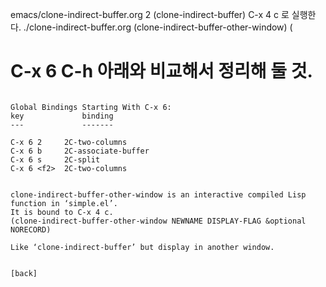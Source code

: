 emacs/clone-indirect-buffer.org
2 (clone-indirect-buffer) C-x 4 c 로 실행한다. ./clone-indirect-buffer.org
(clone-indirect-buffer-other-window) (
* C-x 6 C-h 아래와 비교해서 정리해 둘 것.
#+BEGIN_SRC C-x 6 C-h

Global Bindings Starting With C-x 6:
key             binding
---             -------

C-x 6 2		2C-two-columns
C-x 6 b		2C-associate-buffer
C-x 6 s		2C-split
C-x 6 <f2>	2C-two-columns


clone-indirect-buffer-other-window is an interactive compiled Lisp
function in ‘simple.el’.
It is bound to C-x 4 c.
(clone-indirect-buffer-other-window NEWNAME DISPLAY-FLAG &optional
NORECORD)

Like ‘clone-indirect-buffer’ but display in another window.


[back]

#+END_SRC
